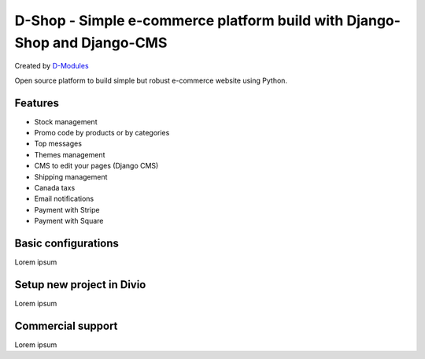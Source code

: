 ##########
D-Shop - Simple e-commerce platform build with Django-Shop and Django-CMS
##########
Created by `D-Modules <https://www.d-modules.com>`_

Open source platform to build simple but robust e-commerce website using Python.

********
Features
********

* Stock management
* Promo code by products or by categories
* Top messages
* Themes management
* CMS to edit your pages (Django CMS)
* Shipping management
* Canada taxs
* Email notifications
* Payment with Stripe
* Payment with Square

********
Basic configurations
********

Lorem ipsum

********
Setup new project in Divio
********

Lorem ipsum

********
Commercial support
********

Lorem ipsum
